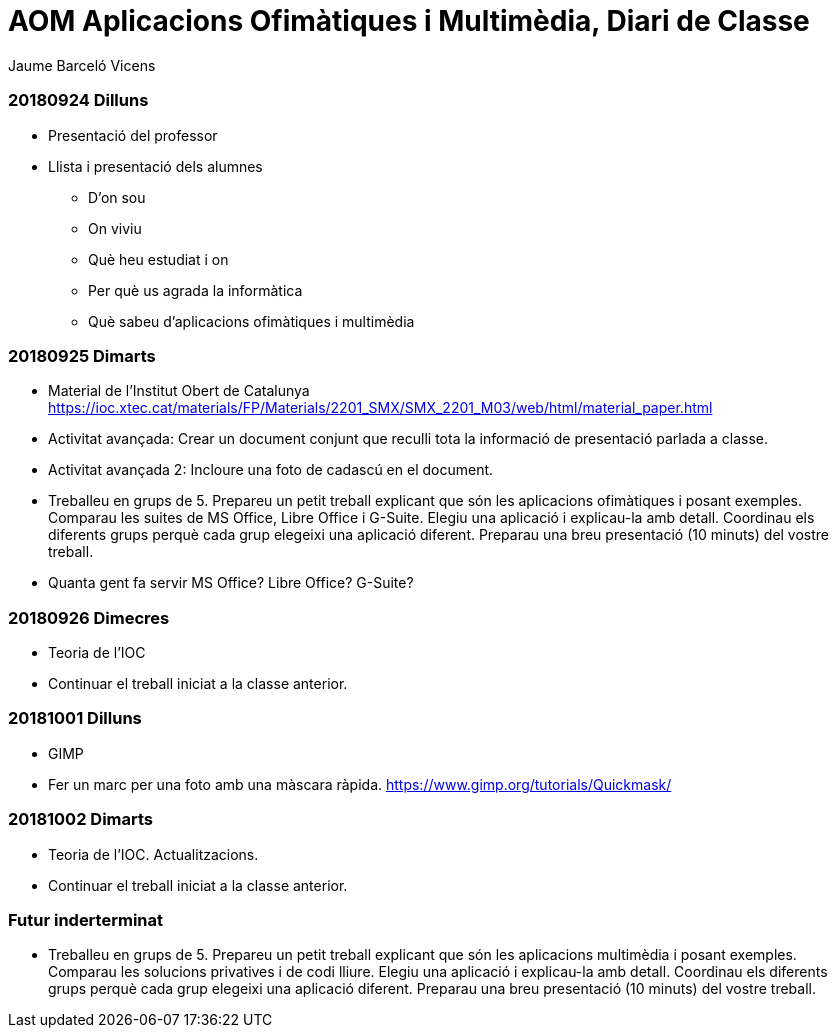 = AOM Aplicacions Ofimàtiques i Multimèdia, Diari de Classe
Jaume Barceló Vicens

=== 20180924 Dilluns

* Presentació del professor
* Llista i presentació dels alumnes
  - D'on sou
  - On viviu
  - Què heu estudiat i on
  - Per què us agrada la informàtica
  - Què sabeu d'aplicacions ofimàtiques i multimèdia

=== 20180925 Dimarts

* Material de l'Institut Obert de Catalunya https://ioc.xtec.cat/materials/FP/Materials/2201_SMX/SMX_2201_M03/web/html/material_paper.html
* Activitat avançada: Crear un document conjunt que reculli tota la informació de presentació parlada a classe.
* Activitat avançada 2: Incloure una foto de cadascú en el document.
* Treballeu en grups de 5. Prepareu un petit treball explicant que són les aplicacions ofimàtiques i posant exemples. Comparau les suites de MS Office, Libre Office i G-Suite. Elegiu una aplicació i explicau-la amb detall. Coordinau els diferents grups perquè cada grup elegeixi una aplicació diferent. Preparau una breu presentació (10 minuts) del vostre treball.
* Quanta gent fa servir MS Office? Libre Office? G-Suite?

=== 20180926 Dimecres

* Teoria de l'IOC
* Continuar el treball iniciat a la classe anterior.

=== 20181001 Dilluns

* GIMP
* Fer un marc per una foto amb una màscara ràpida. https://www.gimp.org/tutorials/Quickmask/

=== 20181002 Dimarts

* Teoria de l'IOC. Actualitzacions.
* Continuar el treball iniciat a la classe anterior.

=== Futur inderterminat

* Treballeu en grups de 5. Prepareu un petit treball explicant que són les aplicacions multimèdia i posant exemples. Comparau les solucions privatives i de codi lliure. Elegiu una aplicació i explicau-la amb detall. Coordinau els diferents grups perquè cada grup elegeixi una aplicació diferent. Preparau una breu presentació (10 minuts) del vostre treball.
